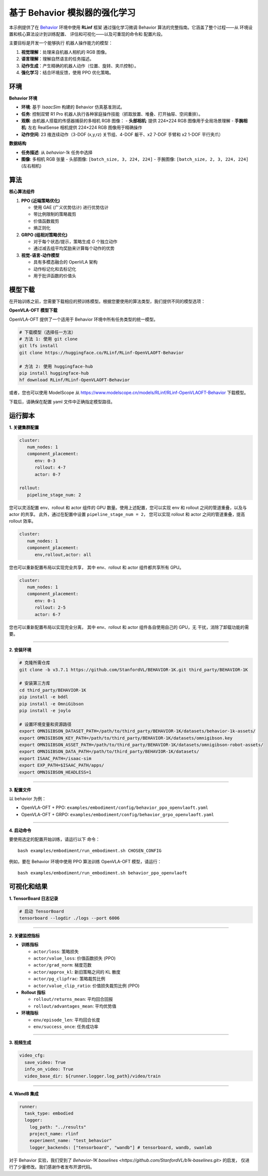 基于 Behavior 模拟器的强化学习
==============================

本示例提供了在 `Behavior <https://behavior.stanford.edu/index.html>`_ 环境中使用 **RLinf** 框架
通过强化学习微调 Behavior 算法的完整指南。它涵盖了整个过程——从
环境设置和核心算法设计到训练配置、
评估和可视化——以及可重现的命令和
配置片段。

主要目标是开发一个能够执行
机器人操作能力的模型：

1. **视觉理解**\ ：处理来自机器人相机的 RGB 图像。
2. **语言理解**\ ：理解自然语言的任务描述。
3. **动作生成**\ ：产生精确的机器人动作（位置、旋转、夹爪控制）。
4. **强化学习**\ ：结合环境反馈，使用 PPO 优化策略。


环境
-----------

**Behavior 环境**

- **环境**: 基于 *IsaacSim* 构建的 Behavior 仿真基准测试。
- **任务**: 控制双臂 R1 Pro 机器人执行各种家庭操作技能（抓取放置、堆叠、打开抽屉、空间重排）。
- **观察**: 由机器人搭载的传感器捕获的多相机 RGB 图像：
  - **头部相机**: 提供 224×224 RGB 图像用于全局场景理解
  - **手腕相机**: 左右 RealSense 相机提供 224×224 RGB 图像用于精确操作
- **动作空间**: 23 维连续动作（3-DOF (x,y,rz) 关节组、4-DOF 躯干、x2 7-DOF 手臂和 x2 1-DOF 平行夹爪）

**数据结构**

- **任务描述**: 从 `behavior-1k` 任务中选择
- **图像**: 多相机 RGB 张量
  - 头部图像: ``[batch_size, 3, 224, 224]``
  - 手腕图像: ``[batch_size, 2, 3, 224, 224]`` (左右相机)


算法
---------

**核心算法组件**

1. **PPO (近端策略优化)**

   - 使用 GAE (广义优势估计) 进行优势估计

   - 带比例限制的策略裁剪

   - 价值函数裁剪

   - 熵正则化

2. **GRPO (组相对策略优化)**

   - 对于每个状态/提示，策略生成 *G* 个独立动作

   - 通过减去组平均奖励来计算每个动作的优势

3. **视觉-语言-动作模型**

   - 具有多模态融合的 OpenVLA 架构

   - 动作标记化和去标记化

   - 用于批评函数的价值头

模型下载
---------------

在开始训练之前，您需要下载相应的预训练模型。根据您要使用的算法类型，我们提供不同的模型选项：

**OpenVLA-OFT 模型下载**

OpenVLA-OFT 提供了一个适用于 Behavior 环境中所有任务类型的统一模型。

.. code:: bash

   # 下载模型（选择任一方法）
   # 方法 1: 使用 git clone
   git lfs install
   git clone https://huggingface.co/RLinf/RLinf-OpenVLAOFT-Behavior

   # 方法 2: 使用 huggingface-hub
   pip install huggingface-hub
   hf download RLinf/RLinf-OpenVLAOFT-Behavior

或者，您也可以使用 ModelScope 从 https://www.modelscope.cn/models/RLinf/RLinf-OpenVLAOFT-Behavior 下载模型。

下载后，请确保在配置 yaml 文件中正确指定模型路径。

运行脚本
---------------

**1. 关键集群配置**

.. code:: yaml

   cluster:
      num_nodes: 1
      component_placement:
         env: 0-3
         rollout: 4-7
         actor: 0-7

   rollout:
      pipeline_stage_num: 2

您可以灵活配置 env、rollout 和 actor 组件的 GPU 数量。使用上述配置，您可以实现
env 和 rollout 之间的管道重叠，以及与 actor 的共享。
此外，通过在配置中设置 ``pipeline_stage_num = 2``，
您可以实现 rollout 和 actor 之间的管道重叠，提高 rollout 效率。

.. code:: yaml

   cluster:
      num_nodes: 1
      component_placement:
         env,rollout,actor: all

您也可以重新配置布局以实现完全共享，
其中 env、rollout 和 actor 组件都共享所有 GPU。

.. code:: yaml

   cluster:
      num_nodes: 1
      component_placement:
         env: 0-1
         rollout: 2-5
         actor: 6-7

您也可以重新配置布局以实现完全分离，
其中 env、rollout 和 actor 组件各自使用自己的 GPU，无
干扰，消除了卸载功能的需要。

--------------

**2. 安装环境**

.. code:: bash

   # 克隆所需仓库
   git clone -b v3.7.1 https://github.com/StanfordVL/BEHAVIOR-1K.git third_party/BEHAVIOR-1K

   # 安装第三方库
   cd third_party/BEHAVIOR-1K
   pip install -e bddl
   pip install -e OmniGibson
   pip install -e joylo

   # 设置环境变量和资源路径
   export OMNIGIBSON_DATASET_PATH=/path/to/third_party/BEHAVIOR-1K/datasets/behavior-1k-assets/
   export OMNIGIBSON_KEY_PATH=/path/to/third_party/BEHAVIOR-1K/datasets/omnigibson.key
   export OMNIGIBSON_ASSET_PATH=/path/to/third_party/BEHAVIOR-1K/datasets/omnigibson-robot-assets/
   export OMNIGIBSON_DATA_PATH=/path/to/third_party/BEHAVIOR-1K/datasets/
   export ISAAC_PATH=/isaac-sim
   export EXP_PATH=$ISAAC_PATH/apps/
   export OMNIGIBSON_HEADLESS=1

--------------

**3. 配置文件**

以 behavior 为例：

- OpenVLA-OFT + PPO:
  ``examples/embodiment/config/behavior_ppo_openvlaoft.yaml``
- OpenVLA-OFT + GRPO:
  ``examples/embodiment/config/behavior_grpo_openvlaoft.yaml``

--------------

**4. 启动命令**

要使用选定的配置开始训练，请运行以下
命令：

::

   bash examples/embodiment/run_embodiment.sh CHOSEN_CONFIG

例如，要在 Behavior 环境中使用 PPO 算法训练 OpenVLA-OFT 模型，请运行：

::

   bash examples/embodiment/run_embodiment.sh behavior_ppo_openvlaoft


可视化和结果
-------------------------

**1. TensorBoard 日志记录**

.. code:: bash

   # 启动 TensorBoard
   tensorboard --logdir ./logs --port 6006

--------------

**2. 关键监控指标**

-  **训练指标**

   -  ``actor/loss``: 策略损失
   -  ``actor/value_loss``: 价值函数损失 (PPO)
   -  ``actor/grad_norm``: 梯度范数
   -  ``actor/approx_kl``: 新旧策略之间的 KL 散度
   -  ``actor/pg_clipfrac``: 策略裁剪比例
   -  ``actor/value_clip_ratio``: 价值损失裁剪比例 (PPO)

-  **Rollout 指标**

   -  ``rollout/returns_mean``: 平均回合回报
   -  ``rollout/advantages_mean``: 平均优势值

-  **环境指标**

   -  ``env/episode_len``: 平均回合长度
   -  ``env/success_once``: 任务成功率

--------------

**3. 视频生成**

.. code:: yaml

   video_cfg:
     save_video: True
     info_on_video: True
     video_base_dir: ${runner.logger.log_path}/video/train

--------------

**4. WandB 集成**

.. code:: yaml

   runner:
     task_type: embodied
     logger:
       log_path: "../results"
       project_name: rlinf
       experiment_name: "test_behavior"
       logger_backends: ["tensorboard", "wandb"] # tensorboard, wandb, swanlab


对于 Behavior 实验，我们受到了 
`Behavior-1K baselines <https://github.com/StanfordVL/b1k-baselines.git>` 的启发， 
仅进行了少量修改。我们感谢作者发布开源代码。
